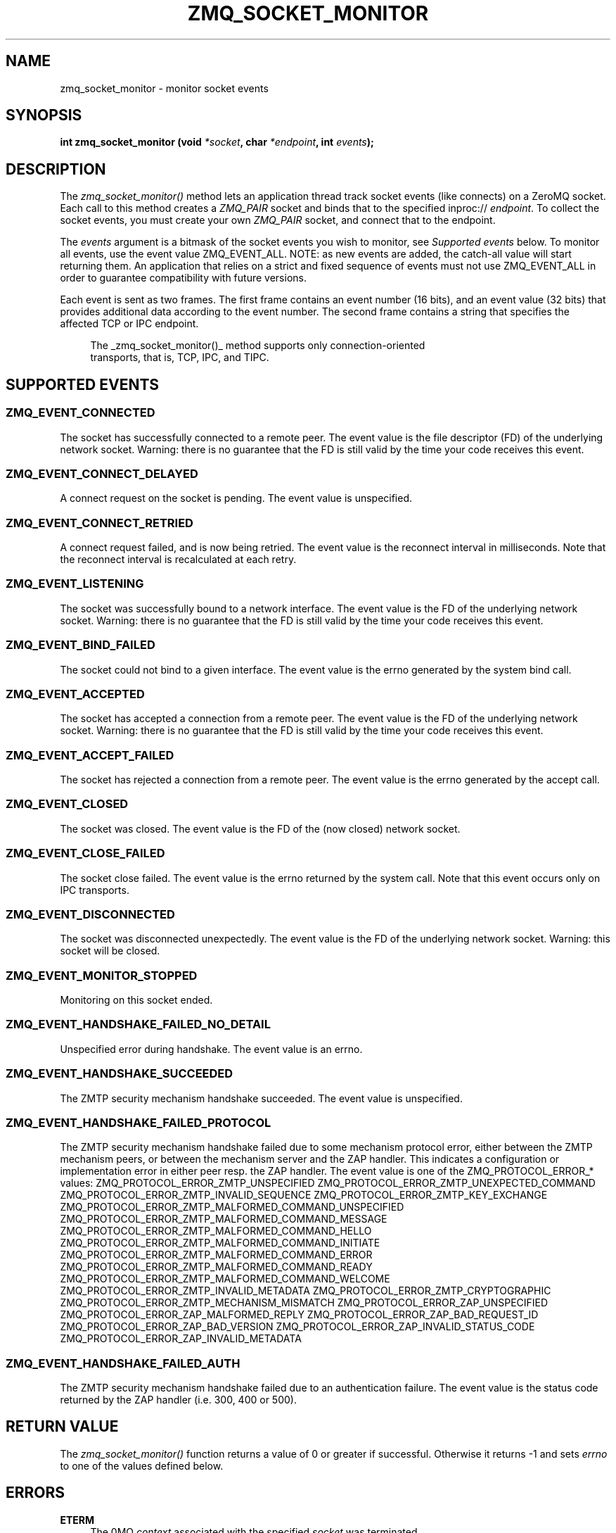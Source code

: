 '\" t
.\"     Title: zmq_socket_monitor
.\"    Author: [see the "AUTHORS" section]
.\" Generator: DocBook XSL Stylesheets v1.78.1 <http://docbook.sf.net/>
.\"      Date: 01/12/2019
.\"    Manual: 0MQ Manual
.\"    Source: 0MQ 4.3.1
.\"  Language: English
.\"
.TH "ZMQ_SOCKET_MONITOR" "3" "01/12/2019" "0MQ 4\&.3\&.1" "0MQ Manual"
.\" -----------------------------------------------------------------
.\" * Define some portability stuff
.\" -----------------------------------------------------------------
.\" ~~~~~~~~~~~~~~~~~~~~~~~~~~~~~~~~~~~~~~~~~~~~~~~~~~~~~~~~~~~~~~~~~
.\" http://bugs.debian.org/507673
.\" http://lists.gnu.org/archive/html/groff/2009-02/msg00013.html
.\" ~~~~~~~~~~~~~~~~~~~~~~~~~~~~~~~~~~~~~~~~~~~~~~~~~~~~~~~~~~~~~~~~~
.ie \n(.g .ds Aq \(aq
.el       .ds Aq '
.\" -----------------------------------------------------------------
.\" * set default formatting
.\" -----------------------------------------------------------------
.\" disable hyphenation
.nh
.\" disable justification (adjust text to left margin only)
.ad l
.\" -----------------------------------------------------------------
.\" * MAIN CONTENT STARTS HERE *
.\" -----------------------------------------------------------------
.SH "NAME"
zmq_socket_monitor \- monitor socket events
.SH "SYNOPSIS"
.sp
\fBint zmq_socket_monitor (void \fR\fB\fI*socket\fR\fR\fB, char \fR\fB\fI*endpoint\fR\fR\fB, int \fR\fB\fIevents\fR\fR\fB);\fR
.SH "DESCRIPTION"
.sp
The \fIzmq_socket_monitor()\fR method lets an application thread track socket events (like connects) on a ZeroMQ socket\&. Each call to this method creates a \fIZMQ_PAIR\fR socket and binds that to the specified inproc:// \fIendpoint\fR\&. To collect the socket events, you must create your own \fIZMQ_PAIR\fR socket, and connect that to the endpoint\&.
.sp
The \fIevents\fR argument is a bitmask of the socket events you wish to monitor, see \fISupported events\fR below\&. To monitor all events, use the event value ZMQ_EVENT_ALL\&. NOTE: as new events are added, the catch\-all value will start returning them\&. An application that relies on a strict and fixed sequence of events must not use ZMQ_EVENT_ALL in order to guarantee compatibility with future versions\&.
.sp
Each event is sent as two frames\&. The first frame contains an event number (16 bits), and an event value (32 bits) that provides additional data according to the event number\&. The second frame contains a string that specifies the affected TCP or IPC endpoint\&.
.sp
.if n \{\
.RS 4
.\}
.nf
The _zmq_socket_monitor()_ method supports only connection\-oriented
transports, that is, TCP, IPC, and TIPC\&.
.fi
.if n \{\
.RE
.\}
.SH "SUPPORTED EVENTS"
.SS "ZMQ_EVENT_CONNECTED"
.sp
The socket has successfully connected to a remote peer\&. The event value is the file descriptor (FD) of the underlying network socket\&. Warning: there is no guarantee that the FD is still valid by the time your code receives this event\&.
.SS "ZMQ_EVENT_CONNECT_DELAYED"
.sp
A connect request on the socket is pending\&. The event value is unspecified\&.
.SS "ZMQ_EVENT_CONNECT_RETRIED"
.sp
A connect request failed, and is now being retried\&. The event value is the reconnect interval in milliseconds\&. Note that the reconnect interval is recalculated at each retry\&.
.SS "ZMQ_EVENT_LISTENING"
.sp
The socket was successfully bound to a network interface\&. The event value is the FD of the underlying network socket\&. Warning: there is no guarantee that the FD is still valid by the time your code receives this event\&.
.SS "ZMQ_EVENT_BIND_FAILED"
.sp
The socket could not bind to a given interface\&. The event value is the errno generated by the system bind call\&.
.SS "ZMQ_EVENT_ACCEPTED"
.sp
The socket has accepted a connection from a remote peer\&. The event value is the FD of the underlying network socket\&. Warning: there is no guarantee that the FD is still valid by the time your code receives this event\&.
.SS "ZMQ_EVENT_ACCEPT_FAILED"
.sp
The socket has rejected a connection from a remote peer\&. The event value is the errno generated by the accept call\&.
.SS "ZMQ_EVENT_CLOSED"
.sp
The socket was closed\&. The event value is the FD of the (now closed) network socket\&.
.SS "ZMQ_EVENT_CLOSE_FAILED"
.sp
The socket close failed\&. The event value is the errno returned by the system call\&. Note that this event occurs only on IPC transports\&.
.SS "ZMQ_EVENT_DISCONNECTED"
.sp
The socket was disconnected unexpectedly\&. The event value is the FD of the underlying network socket\&. Warning: this socket will be closed\&.
.SS "ZMQ_EVENT_MONITOR_STOPPED"
.sp
Monitoring on this socket ended\&.
.SS "ZMQ_EVENT_HANDSHAKE_FAILED_NO_DETAIL"
.sp
Unspecified error during handshake\&. The event value is an errno\&.
.SS "ZMQ_EVENT_HANDSHAKE_SUCCEEDED"
.sp
The ZMTP security mechanism handshake succeeded\&. The event value is unspecified\&.
.SS "ZMQ_EVENT_HANDSHAKE_FAILED_PROTOCOL"
.sp
The ZMTP security mechanism handshake failed due to some mechanism protocol error, either between the ZMTP mechanism peers, or between the mechanism server and the ZAP handler\&. This indicates a configuration or implementation error in either peer resp\&. the ZAP handler\&. The event value is one of the ZMQ_PROTOCOL_ERROR_* values: ZMQ_PROTOCOL_ERROR_ZMTP_UNSPECIFIED ZMQ_PROTOCOL_ERROR_ZMTP_UNEXPECTED_COMMAND ZMQ_PROTOCOL_ERROR_ZMTP_INVALID_SEQUENCE ZMQ_PROTOCOL_ERROR_ZMTP_KEY_EXCHANGE ZMQ_PROTOCOL_ERROR_ZMTP_MALFORMED_COMMAND_UNSPECIFIED ZMQ_PROTOCOL_ERROR_ZMTP_MALFORMED_COMMAND_MESSAGE ZMQ_PROTOCOL_ERROR_ZMTP_MALFORMED_COMMAND_HELLO ZMQ_PROTOCOL_ERROR_ZMTP_MALFORMED_COMMAND_INITIATE ZMQ_PROTOCOL_ERROR_ZMTP_MALFORMED_COMMAND_ERROR ZMQ_PROTOCOL_ERROR_ZMTP_MALFORMED_COMMAND_READY ZMQ_PROTOCOL_ERROR_ZMTP_MALFORMED_COMMAND_WELCOME ZMQ_PROTOCOL_ERROR_ZMTP_INVALID_METADATA ZMQ_PROTOCOL_ERROR_ZMTP_CRYPTOGRAPHIC ZMQ_PROTOCOL_ERROR_ZMTP_MECHANISM_MISMATCH ZMQ_PROTOCOL_ERROR_ZAP_UNSPECIFIED ZMQ_PROTOCOL_ERROR_ZAP_MALFORMED_REPLY ZMQ_PROTOCOL_ERROR_ZAP_BAD_REQUEST_ID ZMQ_PROTOCOL_ERROR_ZAP_BAD_VERSION ZMQ_PROTOCOL_ERROR_ZAP_INVALID_STATUS_CODE ZMQ_PROTOCOL_ERROR_ZAP_INVALID_METADATA
.SS "ZMQ_EVENT_HANDSHAKE_FAILED_AUTH"
.sp
The ZMTP security mechanism handshake failed due to an authentication failure\&. The event value is the status code returned by the ZAP handler (i\&.e\&. 300, 400 or 500)\&.
.SH "RETURN VALUE"
.sp
The \fIzmq_socket_monitor()\fR function returns a value of 0 or greater if successful\&. Otherwise it returns \-1 and sets \fIerrno\fR to one of the values defined below\&.
.SH "ERRORS"
.PP
\fBETERM\fR
.RS 4
The 0MQ
\fIcontext\fR
associated with the specified
\fIsocket\fR
was terminated\&.
.RE
.PP
\fBEPROTONOSUPPORT\fR
.RS 4
The requested
\fItransport\fR
protocol is not supported\&. Monitor sockets are required to use the inproc:// transport\&.
.RE
.PP
\fBEINVAL\fR
.RS 4
The endpoint supplied is invalid\&.
.RE
.SH "EXAMPLE"
.PP
\fBMonitoring client and server sockets\fR. 
.sp
.if n \{\
.RS 4
.\}
.nf
//  Read one event off the monitor socket; return value and address
//  by reference, if not null, and event number by value\&. Returns \-1
//  in case of error\&.

static int
get_monitor_event (void *monitor, int *value, char **address)
{
    //  First frame in message contains event number and value
    zmq_msg_t msg;
    zmq_msg_init (&msg);
    if (zmq_msg_recv (&msg, monitor, 0) == \-1)
        return \-1;              //  Interrupted, presumably
    assert (zmq_msg_more (&msg));

    uint8_t *data = (uint8_t *) zmq_msg_data (&msg);
    uint16_t event = *(uint16_t *) (data);
    if (value)
        *value = *(uint32_t *) (data + 2);

    //  Second frame in message contains event address
    zmq_msg_init (&msg);
    if (zmq_msg_recv (&msg, monitor, 0) == \-1)
        return \-1;              //  Interrupted, presumably
    assert (!zmq_msg_more (&msg));

    if (address) {
        uint8_t *data = (uint8_t *) zmq_msg_data (&msg);
        size_t size = zmq_msg_size (&msg);
        *address = (char *) malloc (size + 1);
        memcpy (*address, data, size);
        (*address)[size] = 0;
    }
    return event;
}

int main (void)
{
    void *ctx = zmq_ctx_new ();
    assert (ctx);

    //  We\*(Aqll monitor these two sockets
    void *client = zmq_socket (ctx, ZMQ_DEALER);
    assert (client);
    void *server = zmq_socket (ctx, ZMQ_DEALER);
    assert (server);

    //  Socket monitoring only works over inproc://
    int rc = zmq_socket_monitor (client, "tcp://127\&.0\&.0\&.1:9999", 0);
    assert (rc == \-1);
    assert (zmq_errno () == EPROTONOSUPPORT);

    //  Monitor all events on client and server sockets
    rc = zmq_socket_monitor (client, "inproc://monitor\-client", ZMQ_EVENT_ALL);
    assert (rc == 0);
    rc = zmq_socket_monitor (server, "inproc://monitor\-server", ZMQ_EVENT_ALL);
    assert (rc == 0);

    //  Create two sockets for collecting monitor events
    void *client_mon = zmq_socket (ctx, ZMQ_PAIR);
    assert (client_mon);
    void *server_mon = zmq_socket (ctx, ZMQ_PAIR);
    assert (server_mon);

    //  Connect these to the inproc endpoints so they\*(Aqll get events
    rc = zmq_connect (client_mon, "inproc://monitor\-client");
    assert (rc == 0);
    rc = zmq_connect (server_mon, "inproc://monitor\-server");
    assert (rc == 0);

    //  Now do a basic ping test
    rc = zmq_bind (server, "tcp://127\&.0\&.0\&.1:9998");
    assert (rc == 0);
    rc = zmq_connect (client, "tcp://127\&.0\&.0\&.1:9998");
    assert (rc == 0);
    bounce (client, server);

    //  Close client and server
    close_zero_linger (client);
    close_zero_linger (server);

    //  Now collect and check events from both sockets
    int event = get_monitor_event (client_mon, NULL, NULL);
    if (event == ZMQ_EVENT_CONNECT_DELAYED)
        event = get_monitor_event (client_mon, NULL, NULL);
    assert (event == ZMQ_EVENT_CONNECTED);
    event = get_monitor_event (client_mon, NULL, NULL);
    assert (event == ZMQ_EVENT_MONITOR_STOPPED);

    //  This is the flow of server events
    event = get_monitor_event (server_mon, NULL, NULL);
    assert (event == ZMQ_EVENT_LISTENING);
    event = get_monitor_event (server_mon, NULL, NULL);
    assert (event == ZMQ_EVENT_ACCEPTED);
    event = get_monitor_event (server_mon, NULL, NULL);
    assert (event == ZMQ_EVENT_CLOSED);
    event = get_monitor_event (server_mon, NULL, NULL);
    assert (event == ZMQ_EVENT_MONITOR_STOPPED);

    //  Close down the sockets
    close_zero_linger (client_mon);
    close_zero_linger (server_mon);
    zmq_ctx_term (ctx);

    return 0 ;
}
.fi
.if n \{\
.RE
.\}
.sp
.SH "SEE ALSO"
.sp
\fBzmq\fR(7)
.SH "AUTHORS"
.sp
This page was written by the 0MQ community\&. To make a change please read the 0MQ Contribution Policy at \m[blue]\fBhttp://www\&.zeromq\&.org/docs:contributing\fR\m[]\&.
